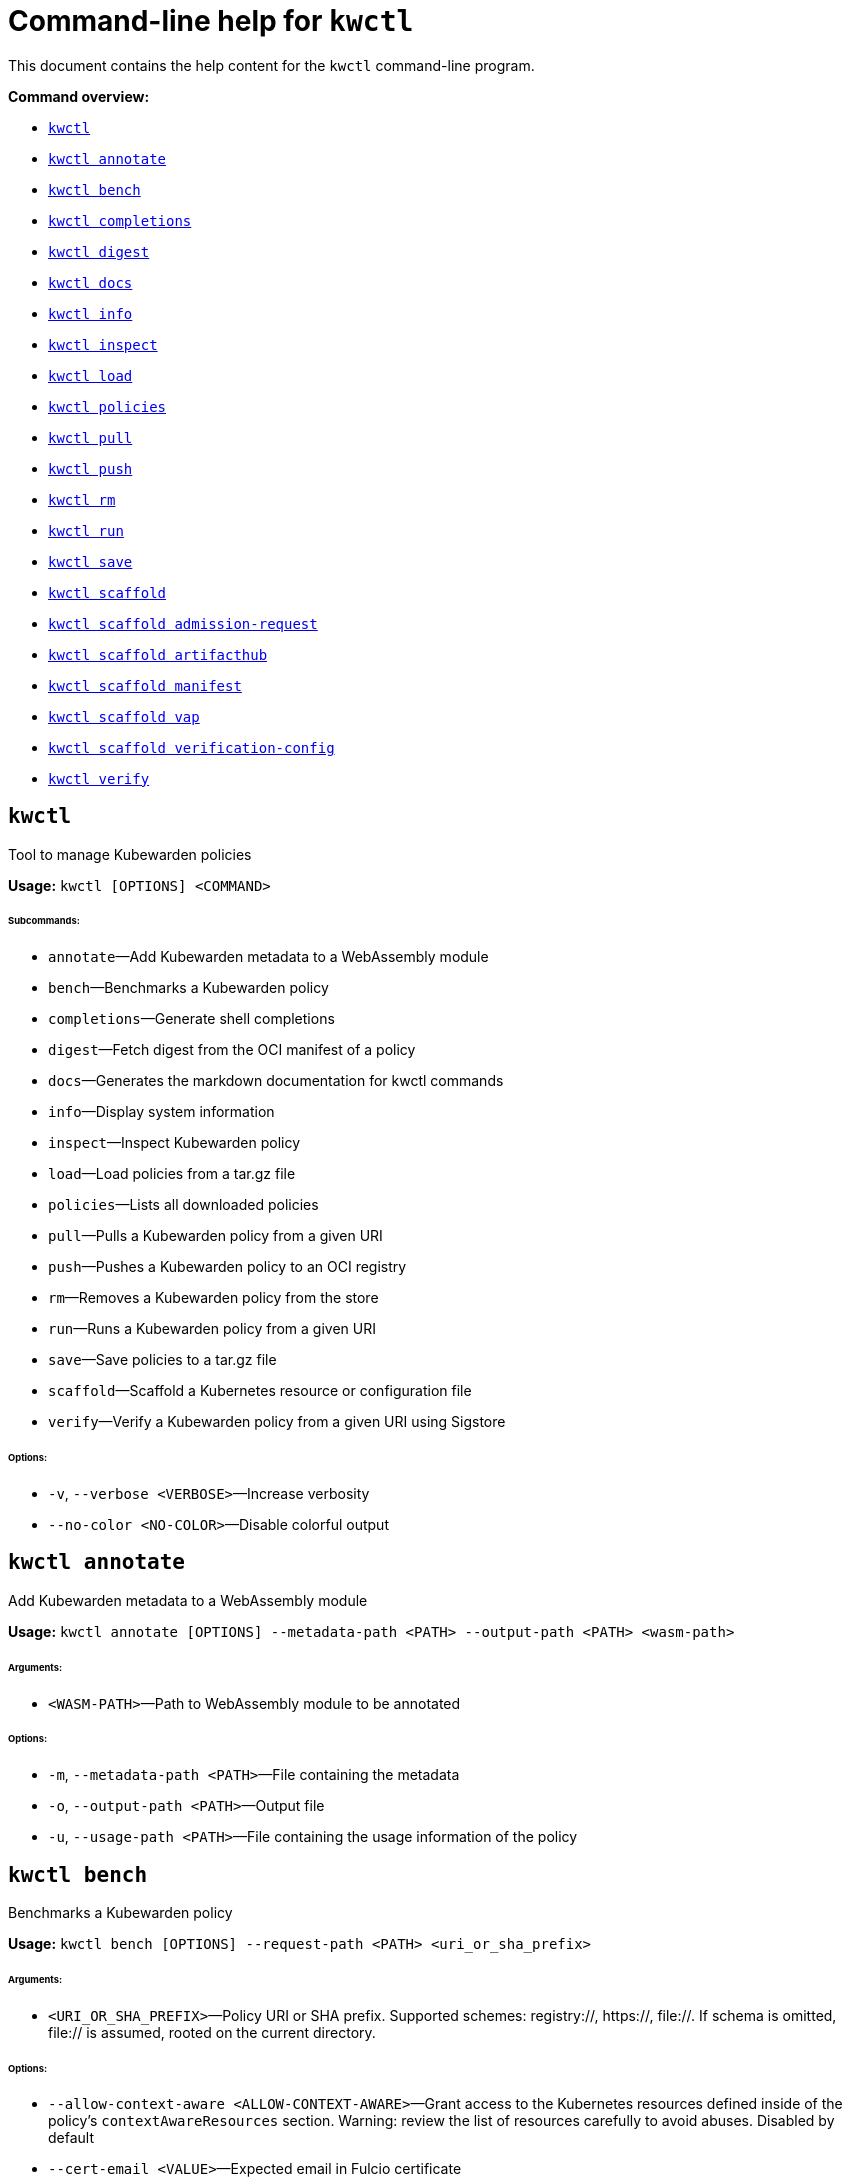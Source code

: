 = Command-line help for `kwctl`
:sidebar_label: kwctl CLI Reference
:sidebar_position: 120
:title: kwctl CLI
:description: kwctl CLI reference documentation
:keywords: [cli, reference, kwctl]
:doc-persona: [kubewarden-operator]
:doc-type: [reference]
:doc-topic: [operator-manual]

This document contains the help content for the `kwctl` command-line program.

**Command overview:**

* <<kwctl,`kwctl`>>
* <<kwctl-annotate,`kwctl annotate`>>
* <<kwctl-bench,`kwctl bench`>>
* <<kwctl-completions,`kwctl completions`>>
* <<kwctl-digest,`kwctl digest`>>
* <<kwctl-docs,`kwctl docs`>>
* <<kwctl-info,`kwctl info`>>
* <<kwctl-inspect,`kwctl inspect`>>
* <<kwctl-load,`kwctl load`>>
* <<kwctl-policies,`kwctl policies`>>
* <<kwctl-pull,`kwctl pull`>>
* <<kwctl-push,`kwctl push`>>
* <<kwctl-rm,`kwctl rm`>>
* <<kwctl-run,`kwctl run`>>
* <<kwctl-save,`kwctl save`>>
* <<kwctl-scaffold,`kwctl scaffold`>>
* <<kwctl-scaffold-admission-request,`kwctl scaffold admission-request`>>
* <<kwctl-scaffold-artifacthub,`kwctl scaffold artifacthub`>>
* <<kwctl-scaffold-manifest,`kwctl scaffold manifest`>>
* <<kwctl-scaffold-vap,`kwctl scaffold vap`>>
* <<kwctl-scaffold-verification-config,`kwctl scaffold verification-config`>>
* <<kwctl-verify,`kwctl verify`>>

== `kwctl`

Tool to manage Kubewarden policies

**Usage:** `kwctl [OPTIONS] <COMMAND>`

###### **Subcommands:**

* `annotate`—Add Kubewarden metadata to a WebAssembly module
* `bench`—Benchmarks a Kubewarden policy
* `completions`—Generate shell completions
* `digest`—Fetch digest from the OCI manifest of a policy
* `docs`—Generates the markdown documentation for kwctl commands
* `info`—Display system information
* `inspect`—Inspect Kubewarden policy
* `load`—Load policies from a tar.gz file
* `policies`—Lists all downloaded policies
* `pull`—Pulls a Kubewarden policy from a given URI
* `push`—Pushes a Kubewarden policy to an OCI registry
* `rm`—Removes a Kubewarden policy from the store
* `run`—Runs a Kubewarden policy from a given URI
* `save`—Save policies to a tar.gz file
* `scaffold`—Scaffold a Kubernetes resource or configuration file
* `verify`—Verify a Kubewarden policy from a given URI using Sigstore

###### **Options:**

* `-v`, `--verbose <VERBOSE>`—Increase verbosity
* `--no-color <NO-COLOR>`—Disable colorful output

== `kwctl annotate`

Add Kubewarden metadata to a WebAssembly module

**Usage:** `kwctl annotate [OPTIONS] --metadata-path <PATH> --output-path <PATH> <wasm-path>`

###### **Arguments:**

* `<WASM-PATH>`—Path to WebAssembly module to be annotated

###### **Options:**

* `-m`, `--metadata-path <PATH>`—File containing the metadata
* `-o`, `--output-path <PATH>`—Output file
* `-u`, `--usage-path <PATH>`—File containing the usage information of the policy

== `kwctl bench`

Benchmarks a Kubewarden policy

**Usage:** `kwctl bench [OPTIONS] --request-path <PATH> <uri_or_sha_prefix>`

###### **Arguments:**

* `<URI_OR_SHA_PREFIX>`—Policy URI or SHA prefix. Supported schemes: registry://, https://, file://. If schema is omitted, file:// is assumed, rooted on the current directory.

###### **Options:**

* `--allow-context-aware <ALLOW-CONTEXT-AWARE>`—Grant access to the Kubernetes resources defined inside of the policy's `contextAwareResources` section. Warning: review the list of resources carefully to avoid abuses. Disabled by default
* `--cert-email <VALUE>`—Expected email in Fulcio certificate
* `--cert-oidc-issuer <VALUE>`—Expected OIDC issuer in Fulcio certificates
* `--disable-wasmtime-cache <DISABLE-WASMTIME-CACHE>`—Turn off usage of wasmtime cache
* `--docker-config-json-path <PATH>`—Path to a directory containing the Docker 'config.json' file. Can be used to indicate registry authentication details
* `--dump-results-to-disk <DUMP_RESULTS_TO_DISK>`—Puts results in target/tiny-bench/label/.. if target can be found. used for comparing previous runs
* `-e`, `--execution-mode <MODE>`—The runtime to use to execute this policy

  Possible values: `opa`, `gatekeeper`, `kubewarden`, `wasi`

* `--fulcio-cert-path <PATH>`—Path to the Fulcio certificate. Can be repeated multiple times
* `--github-owner <VALUE>`—GitHub owner expected in the certificates generated in CD pipelines
* `--github-repo <VALUE>`—GitHub repository expected in the certificates generated in CD pipelines
* `--measurement-time <SECONDS>`—How long the bench ‘should’ run, num_samples is prioritized so benching will take longer to be able to collect num_samples if the code to be benched is slower than this time limit allowed
* `--num-resamples <NUM>`—How many resamples should be done
* `--num-samples <NUM>`—How many resamples should be done. Recommended at least 50, above 100 doesn’t seem to yield a significantly different result
* `--raw <RAW>`—Validate a raw request

  Default value: `false`
* `--record-host-capabilities-interactions <FILE>`—Record all the policy and host capabilities communications to the given file. Useful to be combined later with '--replay-host-capabilities-interactions' flag
* `--rekor-public-key-path <PATH>`—Path to the Rekor public key
* `--replay-host-capabilities-interactions <FILE>`—During policy and host capabilities exchanges the host replays back the answers found inside of the provided file. This is useful to test policies in a reproducible way, given no external interactions with OCI registries, DNS, Kubernetes are performed.
* `-r`, `--request-path <PATH>`—File containing the Kubernetes admission request object in JSON format
* `--settings-json <VALUE>`—JSON string containing the settings for this policy
* `-s`, `--settings-path <PATH>`—File containing the settings for this policy
* `--sources-path <PATH>`—YAML file holding source information (https, registry insecure hosts, custom CA's...)
* `-a`, `--verification-annotation <KEY=VALUE>`—Annotation in key=value format. Can be repeated multiple times
* `--verification-config-path <PATH>`—YAML file holding verification config information (signatures, public keys...)
* `-k`, `--verification-key <PATH>`—Path to key used to verify the policy. Can be repeated multiple times
* `--warm-up-time <SECONDS>`—How long the bench should warm up

== `kwctl completions`

Generate shell completions

**Usage:** `kwctl completions --shell <VALUE>`

###### **Options:**

* `-s`, `--shell <VALUE>`—Shell type

  Possible values: `bash`, `elvish`, `fish`, `powershell`, `zsh`

== `kwctl digest`

Fetch digest from the OCI manifest of a policy

**Usage:** `kwctl digest [OPTIONS] <uri>`

###### **Arguments:**

* `<URI>`—Policy URI

###### **Options:**

* `--docker-config-json-path <PATH>`—Path to a directory containing the Docker 'config.json' file. Can be used to indicate registry authentication details
* `--sources-path <PATH>`—YAML file holding source information (https, registry insecure hosts, custom CA's...)

== `kwctl docs`

Generates the markdown documentation for kwctl commands

**Usage:** `kwctl docs --output <FILE>`

###### **Options:**

* `-o`, `--output <FILE>`—Path where the documentation file will be stored

== `kwctl info`

Display system information

**Usage:** `kwctl info`

== `kwctl inspect`

Inspect Kubewarden policy

**Usage:** `kwctl inspect [OPTIONS] <uri_or_sha_prefix>`

###### **Arguments:**

* `<URI_OR_SHA_PREFIX>`—Policy URI or SHA prefix. Supported schemes: registry://, https://, file://. If schema is omitted, file:// is assumed, rooted on the current directory.

###### **Options:**

* `--docker-config-json-path <PATH>`—Path to a directory containing the Docker 'config.json' file. Can be used to indicate registry authentication details
* `-o`, `--output <FORMAT>`—Output format

  Possible values: `yaml`

* `--show-signatures <SHOW-SIGNATURES>`—Show sigstore signatures
* `--sources-path <PATH>`—YAML file holding source information (https, registry insecure hosts, custom CA's...)

== `kwctl load`

Load policies from a tar.gz file

**Usage:** `kwctl load --input <input>`

###### **Options:**

* `--input <INPUT>`—Load policies from tarball

== `kwctl policies`

Lists all downloaded policies

**Usage:** `kwctl policies`

== `kwctl pull`

Pulls a Kubewarden policy from a given URI

**Usage:** `kwctl pull [OPTIONS] <uri>`

###### **Arguments:**

* `<URI>`—Policy URI. Supported schemes: registry://, https://, file://

###### **Options:**

* `--cert-email <VALUE>`—Expected email in Fulcio certificate
* `--cert-oidc-issuer <VALUE>`—Expected OIDC issuer in Fulcio certificates
* `--docker-config-json-path <DOCKER_CONFIG>`—Path to a directory containing the Docker 'config.json' file. Can be used to indicate registry authentication details
* `--fulcio-cert-path <PATH>`—Path to the Fulcio certificate. Can be repeated multiple times
* `--github-owner <VALUE>`—GitHub owner expected in the certificates generated in CD pipelines
* `--github-repo <VALUE>`—GitHub repository expected in the certificates generated in CD pipelines
* `-o`, `--output-path <PATH>`—Output file. If not provided will be downloaded to the Kubewarden store
* `--rekor-public-key-path <PATH>`—Path to the Rekor public key. Can be repeated multiple times
* `--sources-path <PATH>`—YAML file holding source information (https, registry insecure hosts, custom CA's...)
* `-a`, `--verification-annotation <KEY=VALUE>`—Annotation in key=value format. Can be repeated multiple times
* `--verification-config-path <PATH>`—YAML file holding verification config information (signatures, public keys...)
* `-k`, `--verification-key <PATH>`—Path to key used to verify the policy. Can be repeated multiple times

== `kwctl push`

Pushes a Kubewarden policy to an OCI registry

**Usage:** `kwctl push [OPTIONS] <policy> <uri>`

###### **Arguments:**

* `<POLICY>`—Policy to push. Can be the path to a local file, a policy URI or the SHA prefix of a policy in the store.
* `<URI>`—Policy URI. Supported schemes: registry://

###### **Options:**

* `--docker-config-json-path <PATH>`—Path to a directory containing the Docker 'config.json' file. Can be used to indicate registry authentication details
* `-f`, `--force <FORCE>`—Push also a policy that is not annotated
* `-o`, `--output <PATH>`—Output format

  Default value: `text`

  Possible values: `text`, `json`

* `--sources-path <PATH>`—YAML file holding source information (https, registry insecure hosts, custom CA's...)

== `kwctl rm`

Removes a Kubewarden policy from the store

**Usage:** `kwctl rm <uri_or_sha_prefix>`

###### **Arguments:**

* `<URI_OR_SHA_PREFIX>`—Policy URI or SHA prefix

== `kwctl run`

Runs a Kubewarden policy from a given URI

**Usage:** `kwctl run [OPTIONS] --request-path <PATH> <uri_or_sha_prefix>`

###### **Arguments:**

* `<URI_OR_SHA_PREFIX>`—Policy URI or SHA prefix. Supported schemes: registry://, https://, file://. If schema is omitted, file:// is assumed, rooted on the current directory.

###### **Options:**

* `--allow-context-aware <ALLOW-CONTEXT-AWARE>`—Grant access to the Kubernetes resources defined inside of the policy's `contextAwareResources` section. Warning: review the list of resources carefully to avoid abuses. Disabled by default
* `--cert-email <VALUE>`—Expected email in Fulcio certificate
* `--cert-oidc-issuer <VALUE>`—Expected OIDC issuer in Fulcio certificates
* `--disable-wasmtime-cache <DISABLE-WASMTIME-CACHE>`—Turn off usage of wasmtime cache
* `--docker-config-json-path <PATH>`—Path to a directory containing the Docker 'config.json' file. Can be used to indicate registry authentication details
* `-e`, `--execution-mode <MODE>`—The runtime to use to execute this policy

  Possible values: `opa`, `gatekeeper`, `kubewarden`, `wasi`

* `--fulcio-cert-path <PATH>`—Path to the Fulcio certificate. Can be repeated multiple times
* `--github-owner <VALUE>`—GitHub owner expected in the certificates generated in CD pipelines
* `--github-repo <VALUE>`—GitHub repository expected in the certificates generated in CD pipelines
* `--raw <RAW>`—Validate a raw request

  Default value: `false`
* `--record-host-capabilities-interactions <FILE>`—Record all the policy and host capabilities communications to the given file. Useful to be combined later with '--replay-host-capabilities-interactions' flag
* `--rekor-public-key-path <PATH>`—Path to the Rekor public key
* `--replay-host-capabilities-interactions <FILE>`—During policy and host capabilities exchanges the host replays back the answers found inside of the provided file. This is useful to test policies in a reproducible way, given no external interactions with OCI registries, DNS, Kubernetes are performed.
* `-r`, `--request-path <PATH>`—File containing the Kubernetes admission request object in JSON format
* `--settings-json <VALUE>`—JSON string containing the settings for this policy
* `-s`, `--settings-path <PATH>`—File containing the settings for this policy
* `--sources-path <PATH>`—YAML file holding source information (https, registry insecure hosts, custom CA's...)
* `-a`, `--verification-annotation <KEY=VALUE>`—Annotation in key=value format. Can be repeated multiple times
* `--verification-config-path <PATH>`—YAML file holding verification config information (signatures, public keys...)
* `-k`, `--verification-key <PATH>`—Path to key used to verify the policy. Can be repeated multiple times

== `kwctl save`

Save policies to a tar.gz file

**Usage:** `kwctl save --output <FILE> <policies>...`

###### **Arguments:**

* `<POLICIES>`—List of policies to save

###### **Options:**

* `-o`, `--output <FILE>`—Path where the file will be stored

== `kwctl scaffold`

Scaffold a Kubernetes resource or configuration file

**Usage:** `kwctl scaffold <COMMAND>`

###### **Subcommands:**

* `admission-request`—Scaffold an AdmissionRequest object
* `artifacthub`—Output an artifacthub-pkg.yml file from a metadata.yml file
* `manifest`—Output a Kubernetes resource manifest
* `vap`—Convert a Kubernetes `ValidatingAdmissionPolicy` into a Kubewarden `ClusterAdmissionPolicy`
* `verification-config`—Output a default Sigstore verification configuration file

== `kwctl scaffold admission-request`

Scaffold an AdmissionRequest object

**Usage:** `kwctl scaffold admission-request [OPTIONS] --operation <TYPE>`

###### **Options:**

* `--object <PATH>`—The file containing the new object being admitted
* `--old-object <PATH>`—The file containing the existing object
* `-o`, `--operation <TYPE>`—Kubewarden Custom Resource type

  Possible values: `CREATE`

== `kwctl scaffold artifacthub`

Output an artifacthub-pkg.yml file from a metadata.yml file

**Usage:** `kwctl scaffold artifacthub [OPTIONS] --metadata-path <PATH> --version <VALUE>`

###### **Options:**

* `-m`, `--metadata-path <PATH>`—File containing the metadata of the policy
* `-o`, `--output <FILE>`—Path where the artifact-pkg.yml file will be stored
* `-q`, `--questions-path <PATH>`—File containing the questions-ui content of the policy
* `-v`, `--version <VALUE>`—Semver version of the policy

== `kwctl scaffold manifest`

Output a Kubernetes resource manifest

**Usage:** `kwctl scaffold manifest [OPTIONS] --type <VALUE> <uri_or_sha_prefix>`

###### **Arguments:**

* `<URI_OR_SHA_PREFIX>`—Policy URI or SHA prefix. Supported schemes: registry://, https://, file://. If schema is omitted, file:// is assumed, rooted on the current directory.

###### **Options:**

* `--allow-context-aware <ALLOW-CONTEXT-AWARE>`—Uses the policy metadata to define which Kubernetes resources can be accessed by the policy. Warning: review the list of resources carefully to avoid abuses. Disabled by default
* `--cert-email <VALUE>`—Expected email in Fulcio certificate
* `--cert-oidc-issuer <VALUE>`—Expected OIDC issuer in Fulcio certificates
* `--docker-config-json-path <DOCKER_CONFIG>`—Path to a directory containing the Docker 'config.json' file. Can be used to indicate registry authentication details
* `--fulcio-cert-path <PATH>`—Path to the Fulcio certificate. Can be repeated multiple times
* `--github-owner <VALUE>`—Git
